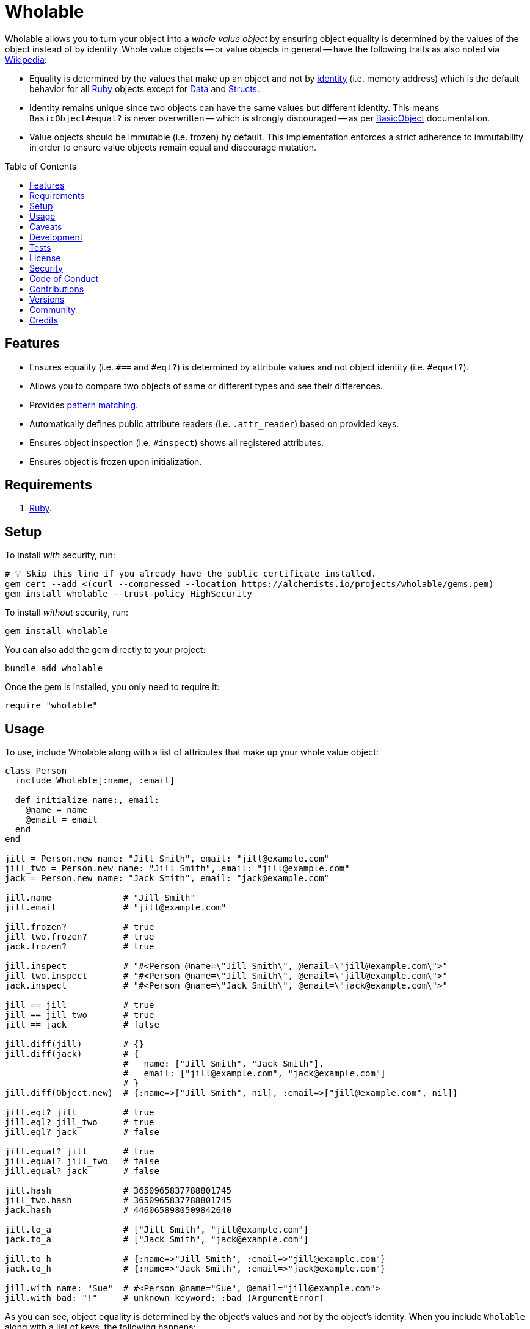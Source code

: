 :toc: macro
:toclevels: 5
:figure-caption!:

:data_link: link:https://alchemists.io/articles/ruby_data[Data]
:pattern_matching_link: link:https://alchemists.io/articles/ruby_pattern_matching[pattern matching]
:ruby_link: link:https://www.ruby-lang.org[Ruby]
:data_link: link:https://alchemists.io/articles/ruby_data[Data]
:structs_link: link:https://alchemists.io/articles/ruby_structs[Structs]

= Wholable

Wholable allows you to turn your object into a _whole value object_ by ensuring object equality is determined by the values of the object instead of by identity. Whole value objects -- or value objects in general -- have the following traits as also noted via link:https://en.wikipedia.org/wiki/Value_object[Wikipedia]:

* Equality is determined by the values that make up an object and not by link:https://en.wikipedia.org/wiki/Identity_(object-oriented_programming)[identity] (i.e. memory address) which is the default behavior for all {ruby_link} objects except for {data_link} and {structs_link}.
* Identity remains unique since two objects can have the same values but different identity. This means `BasicObject#equal?` is never overwritten -- which is strongly discouraged -- as per link:https://rubyapi.org/o/basicobject#method-i-3D-3D[BasicObject] documentation.
* Value objects should be immutable (i.e. frozen) by default. This implementation enforces a strict adherence to immutability in order to ensure value objects remain equal and discourage mutation.

toc::[]

== Features

* Ensures equality (i.e. `#==` and `#eql?`) is determined by attribute values and not object identity (i.e. `#equal?`).
* Allows you to compare two objects of same or different types and see their differences.
* Provides {pattern_matching_link}.
* Automatically defines public attribute readers (i.e. `.attr_reader`) based on provided keys.
* Ensures object inspection (i.e. `#inspect`) shows all registered attributes.
* Ensures object is frozen upon initialization.

== Requirements

. {ruby_link}.

== Setup

To install _with_ security, run:

[source,bash]
----
# 💡 Skip this line if you already have the public certificate installed.
gem cert --add <(curl --compressed --location https://alchemists.io/projects/wholable/gems.pem)
gem install wholable --trust-policy HighSecurity
----

To install _without_ security, run:

[source,bash]
----
gem install wholable
----

You can also add the gem directly to your project:

[source,bash]
----
bundle add wholable
----

Once the gem is installed, you only need to require it:

[source,ruby]
----
require "wholable"
----

== Usage

To use, include Wholable along with a list of attributes that make up your whole value object:

[source,ruby]
----
class Person
  include Wholable[:name, :email]

  def initialize name:, email:
    @name = name
    @email = email
  end
end

jill = Person.new name: "Jill Smith", email: "jill@example.com"
jill_two = Person.new name: "Jill Smith", email: "jill@example.com"
jack = Person.new name: "Jack Smith", email: "jack@example.com"

jill.name              # "Jill Smith"
jill.email             # "jill@example.com"

jill.frozen?           # true
jill_two.frozen?       # true
jack.frozen?           # true

jill.inspect           # "#<Person @name=\"Jill Smith\", @email=\"jill@example.com\">"
jill_two.inspect       # "#<Person @name=\"Jill Smith\", @email=\"jill@example.com\">"
jack.inspect           # "#<Person @name=\"Jack Smith\", @email=\"jack@example.com\">"

jill == jill           # true
jill == jill_two       # true
jill == jack           # false

jill.diff(jill)        # {}
jill.diff(jack)        # {
                       #   name: ["Jill Smith", "Jack Smith"],
                       #   email: ["jill@example.com", "jack@example.com"]
                       # }
jill.diff(Object.new)  # {:name=>["Jill Smith", nil], :email=>["jill@example.com", nil]}

jill.eql? jill         # true
jill.eql? jill_two     # true
jill.eql? jack         # false

jill.equal? jill       # true
jill.equal? jill_two   # false
jill.equal? jack       # false

jill.hash              # 3650965837788801745
jill_two.hash          # 3650965837788801745
jack.hash              # 4460658980509842640

jill.to_a              # ["Jill Smith", "jill@example.com"]
jack.to_a              # ["Jack Smith", "jack@example.com"]

jill.to_h              # {:name=>"Jill Smith", :email=>"jill@example.com"}
jack.to_h              # {:name=>"Jack Smith", :email=>"jack@example.com"}

jill.with name: "Sue"  # #<Person @name="Sue", @email="jill@example.com">
jill.with bad: "!"     # unknown keyword: :bad (ArgumentError)
----

As you can see, object equality is determined by the object's values and _not_ by the object's identity. When you include `Wholable` along with a list of keys, the following happens:

. The corresponding _public_ `attr_reader` for each key is created which saves you time and reduces double entry when implementing your whole value object.
. The `#to_a` and `#to_h` methods are added for convenience in order to play nice with {data_link} and {structs_link}.
. The `#deconstruct` and `#deconstruct_keys` aliases are created so you can leverage {pattern_matching_link}.
. The `#==`, `#eql?`, `#hash`, `#inspect`, and `#with` methods are added to provide whole value behavior.
. The object is immediately frozen after initialization to ensure your instance is _immutable_ by default.

== Caveats

Whole values can be broken via the following:

* *Duplication*: Sending the `#dup` message will cause your whole value object to be unfrozen. This might be desired in certain situations but make sure to refreeze when able.
* *Post Attributes*: Adding additional attributes after what is defined when including `Wholable` will break your whole value object. To prevent this, let Wholable manage this for you (easiest). Otherwise (harder), you can manually override `#==`, `#eql?`, `#hash`, `#inspect`, `#to_a`, and `#to_h` behavior at which point you don't need Wholable anymore.
* *Deep Freezing*: The automatic freezing of your instances is shallow and will not deeply freeze nested attributes. This behavior mimics the behavior of {data_link} objects.

== Development

To contribute, run:

[source,bash]
----
git clone https://github.com/bkuhlmann/wholable
cd wholable
bin/setup
----

You can also use the IRB console for direct access to all objects:

[source,bash]
----
bin/console
----

== Tests

To test, run:

[source,bash]
----
bin/rake
----

== link:https://alchemists.io/policies/license[License]

== link:https://alchemists.io/policies/security[Security]

== link:https://alchemists.io/policies/code_of_conduct[Code of Conduct]

== link:https://alchemists.io/policies/contributions[Contributions]

== link:https://alchemists.io/projects/wholable/versions[Versions]

== link:https://alchemists.io/community[Community]

== Credits

* Built with link:https://alchemists.io/projects/gemsmith[Gemsmith].
* Engineered by link:https://alchemists.io/team/brooke_kuhlmann[Brooke Kuhlmann].
